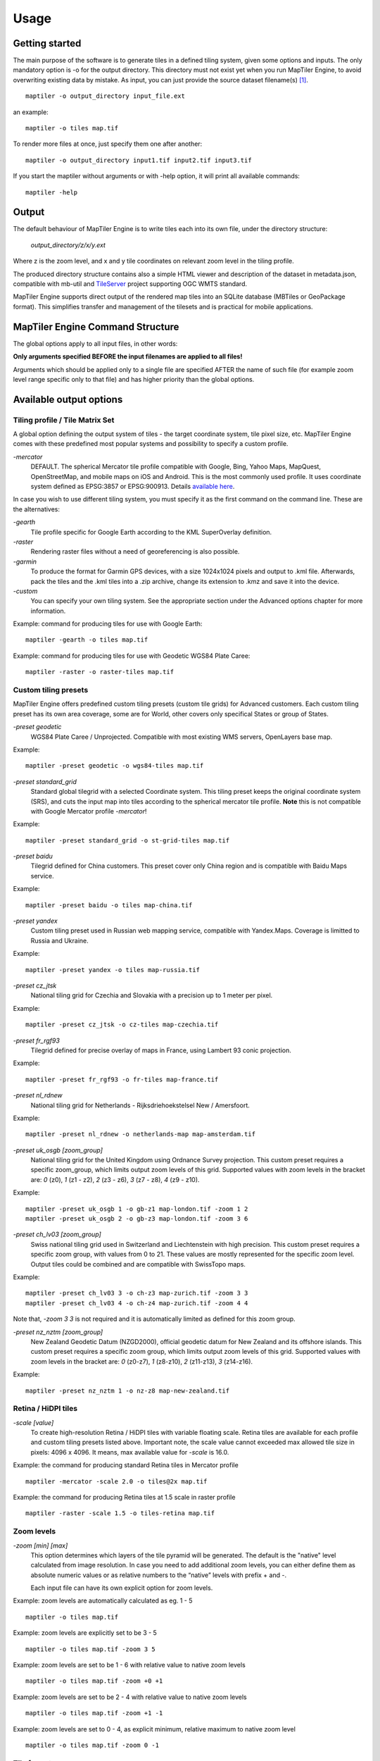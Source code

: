 ======
Usage
======

Getting started
========
The main purpose of the software is to generate tiles in a defined tiling system, given some options and inputs. The only mandatory option is -o for the output directory. This directory must not exist yet when you run MapTiler Engine, to avoid overwriting existing data by mistake. As input, you can just provide the source dataset filename(s) [#]_. ::

  maptiler -o output_directory input_file.ext

an example: ::

  maptiler -o tiles map.tif

To render more files at once, just specify them one after another: ::

  maptiler -o output_directory input1.tif input2.tif input3.tif

If you start the maptiler without arguments or with -help option, it will print all available commands: ::

  maptiler -help


Output
======

The default behaviour of MapTiler Engine is to write tiles each into its own file, under the directory structure:

 `output_directory/z/x/y.ext`

Where z is the zoom level, and x and y tile coordinates on relevant zoom level in the tiling profile.

The produced directory structure contains also a simple HTML viewer and description of the dataset in metadata.json, compatible with mb-util and TileServer_ project supporting OGC WMTS standard.

.. _TileServer: https://github.com/klokantech/tileserver-php/

MapTiler Engine supports direct output of the rendered map tiles into an SQLite database (MBTiles or GeoPackage format). This simplifies transfer and management of the tilesets and is practical for mobile applications.


MapTiler Engine Command Structure
=======
.. image:: /images/maptiler_command_structure.jpg

The global options apply to all input files, in other words:

**Only arguments specified BEFORE the input filenames are applied to all files!**

Arguments which should be applied only to a single file are specified AFTER the name of such file (for example zoom level range specific only to that file) and has higher priority than the global options.


Available output options
======


Tiling profile / Tile Matrix Set
-------
A global option defining the output system of tiles - the target coordinate system, tile pixel size, etc. MapTiler Engine comes with these predefined most popular systems and possibility to specify a custom profile.

`-mercator`
 DEFAULT. The spherical Mercator tile profile compatible with Google, Bing, Yahoo Maps, MapQuest, OpenStreetMap, and mobile maps on iOS and Android. This is the most commonly used profile. It uses coordinate system defined as EPSG:3857 or EPSG:900913. Details `available here <https://www.maptiler.com/google-maps-coordinates-tile-bounds-projection/>`_.

In case you wish to use different tiling system, you must specify it as the first command on the command line. These are the alternatives:

`-gearth`
 Tile profile specific for Google Earth according to the KML SuperOverlay definition.

`-raster`
 Rendering raster files without a need of georeferencing is also possible.

`-garmin`
 To produce the format for Garmin GPS devices, with a size 1024x1024 pixels and output to .kml file. Afterwards, pack the tiles and the .kml tiles into a .zip archive, change its extension to .kmz and save it into the device.

`-custom`
 You can specify your own tiling system. See the appropriate section under the Advanced options chapter for more information.


Example: command for producing tiles for use with Google Earth: ::

  maptiler -gearth -o tiles map.tif

Example: command for producing tiles for use with Geodetic WGS84 Plate Caree: ::

  maptiler -raster -o raster-tiles map.tif


Custom tiling presets
------

MapTiler Engine offers predefined custom tiling presets (custom tile grids) for Advanced customers. Each custom tiling preset has its own area coverage, some are for World, other covers only specifical States or group of States.

`-preset geodetic`
 WGS84 Plate Caree / Unprojected. Compatible with most existing WMS servers, OpenLayers base map.

Example::

  maptiler -preset geodetic -o wgs84-tiles map.tif


`-preset standard_grid`
 Standard global tilegrid with a selected Coordinate system. This tiling preset keeps the original coordinate system (SRS), and cuts the input map into tiles according to the spherical mercator tile profile. **Note** this is not compatible with Google Mercator profile `-mercator`!

Example::

  maptiler -preset standard_grid -o st-grid-tiles map.tif

`-preset baidu`
 Tilegrid defined for China customers. This preset cover only China region and is compatible with Baidu Maps service.

Example::

  maptiler -preset baidu -o tiles map-china.tif

`-preset yandex`
 Custom tiling preset used in Russian web mapping service, compatible with Yandex.Maps. Coverage is limitted to Russia and Ukraine.

Example::

  maptiler -preset yandex -o tiles map-russia.tif

`-preset cz_jtsk`
 National tiling grid for Czechia and Slovakia with a precision up to 1 meter per pixel.

Example::

  maptiler -preset cz_jtsk -o cz-tiles map-czechia.tif

`-preset fr_rgf93`
 Tilegrid defined for precise overlay of maps in France, using Lambert 93 conic projection.

Example::

  maptiler -preset fr_rgf93 -o fr-tiles map-france.tif

`-preset nl_rdnew`
 National tiling grid for Netherlands - Rijksdriehoekstelsel New / Amersfoort.

Example::

  maptiler -preset nl_rdnew -o netherlands-map map-amsterdam.tif

`-preset uk_osgb [zoom_group]`
 National tiling grid for the United Kingdom using Ordnance Survey projection. This custom preset requires a specific zoom_group, which limits output zoom levels of this grid. Supported values with zoom levels in the bracket are: `0` (z0), `1` (z1 - z2), `2` (z3 - z6), `3` (z7 - z8), `4` (z9 - z10).

Example::

  maptiler -preset uk_osgb 1 -o gb-z1 map-london.tif -zoom 1 2
  maptiler -preset uk_osgb 2 -o gb-z3 map-london.tif -zoom 3 6

`-preset ch_lv03 [zoom_group]`
 Swiss national tiling grid used in Switzerland and Liechtenstein with high precision. This custom preset requires a specific zoom group, with values from 0 to 21. These values are mostly represented for the specific zoom level. Output tiles could be combined and are compatible with SwissTopo maps.

Example::

  maptiler -preset ch_lv03 3 -o ch-z3 map-zurich.tif -zoom 3 3
  maptiler -preset ch_lv03 4 -o ch-z4 map-zurich.tif -zoom 4 4

Note that, `-zoom 3 3` is not required and it is automatically limited as defined for this zoom group.

`-preset nz_nztm [zoom_group]`
 New Zealand Geodetic Datum (NZGD2000), official geodetic datum for New Zealand and its offshore islands. This custom preset requires a specific zoom group, which limits output zoom levels of this grid. Supported values with zoom levels in the bracket are: `0` (z0-z7), `1` (z8-z10), `2` (z11-z13), `3` (z14-z16).

Example::

  maptiler -preset nz_nztm 1 -o nz-z8 map-new-zealand.tif


Retina / HiDPI tiles
------

`-scale [value]`
 To create high-resolution Retina / HiDPI tiles with variable floating scale. Retina tiles are available for each profile and custom tiling presets listed above. Important note, the scale value cannot exceeded max allowed tile size in pixels: 4096 x 4096. It means, max available value for `-scale` is 16.0.

Example: the command for producing standard Retina tiles in Mercator profile ::

  maptiler -mercator -scale 2.0 -o tiles@2x map.tif

Example: the command for producing Retina tiles at 1.5 scale in raster profile ::

  maptiler -raster -scale 1.5 -o tiles-retina map.tif


Zoom levels
------

`-zoom [min] [max]`
 This option determines which layers of the tile pyramid will be generated. The default is the "native" level calculated from image resolution. In case you need to add additional zoom levels, you can either define them as absolute numeric values or as relative numbers to the “native” levels with prefix + and -.

 Each input file can have its own explicit option for zoom levels.

Example: zoom levels are automatically calculated as eg. 1 - 5 ::

  maptiler -o tiles map.tif

Example: zoom levels are explicitly set to be 3 - 5 ::

  maptiler -o tiles map.tif -zoom 3 5

Example: zoom levels are set to be 1 - 6 with relative value to native zoom levels ::

  maptiler -o tiles map.tif -zoom +0 +1

Example: zoom levels are set to be 2 - 4 with relative value to native zoom levels ::

  maptiler -o tiles map.tif -zoom +1 -1

Example: zoom levels are set to 0 - 4, as explicit minimum, relative maximum to native zoom level ::

  maptiler -o tiles map.tif -zoom 0 -1


Tile formats
--------

The produced tiles can be saved in one of several image format. MapTiler Engine includes optimization of the final filesize and used a number of colors (quantization), to minimize the disk size occupied by the rendered maps as well as the time necessary to transfer the maps to clients once the tiles are online.

Formats with support for transparency are:

`-f png8a`
 DEFAULT. Paletted RGBA PNG image.

`-f png or -f png32`
 RGBA PNG image

`-f webp or -f webp32`
 RGBA WebP image

Non-transparent formats are:

`-f jpg or -f jpeg`
 Progressive JPEG image in the YCbCr color space

`-f png8`
 Paletted RGB PNG image

`-f png24`
 RGB PNG image

`-f webp24`
 RGB WebP image


Tile transparency or a background color
----------

No matter what input datasets you specify, after transforming them into the tiling profile projection, MapTiler Engine will handle them as RGBA images. The transparency can come from the image itself as an alpha channel (with support for partly transparent areas), it can be derived from a selected color (so-called NODATA color), or can be just a result of the transformation with the GDAL warping algorithm - for areas without available input data.

If the tile is completely transparent it is never saved to the disk to save the storage space.

If all of the pixels are fully visible (eg. opaque, maximum alpha is 255), the alpha channel is discarded and the tile is marked as non-transparent / opaque. Otherwise, the tile is marked as partly transparent with alpha.

If partly transparent tiles are saved in a tile format without support for transparency (such as JPEG specified with -f jpg option) then the background color is applied. Default background color is white (255,255,255), but you can specify your own with the option:

`-bg [r] [g] [b]`
 The color of the background replacing transparency in the non-transparent tile formats.

For example: ::

  maptiler -f png8 -bg 0 128 0 ...

`-ignore_alpha`
 If your dataset contains four channels, but the fourth channel is not alpha channel, you can use this option to ignore this channel.

For example: ::

  maptiler -f png32 -ignore_alpha input_4bands.tif ...


Tile store format
-----------

`-store dir|mbtiles|geopackage`
 This option enforces the form of storage which is used for saving the rendered tiles. Possible options are the directory (dir), the MBTiles (mbtiles) and the GeoPackage (geopackage). The default is the directory, but in case the -o parameter ends with .mbtiles or .gpkg then rendering into MBTiles or GeoPackage is selected, respectively. This option specifies the store form explicitly.

 Note: for more details on this subject read the section Output in the chapter Usage above.

`-sparse`
 Skip the empty space between separate maps and don't create empty tiles. This option can improve the speed of rendering if there are huge areas between maps. This is the default option for `-store dir`.

`-no_sparse`
 Fills the empty space between separate maps (if there is some) with empty tiles in the background colour. This option can take longer to render and take more disk space, if there are huge areas between maps, as these have to be created. This is a default option for `-store mbtiles` and `-store geopackage`.

Setting the sparse option in GUI is in `Advanced options dialog <https://www.maptiler.com/how-to/advanced-image-settings/>`_.


Hybrid tile format
----------

MapTiler Engine allows rendering into a hybrid tile format which allows transparent tiles using transparent format (such as PNG) and tiles without any transparency at all are saved in a different format (such as JPEG). For aerial photos overlays or other datasets, this can mean a significant saving of the storage. Generated files are without extensions. This is done to simplify the generated OpenLayers viewer.

Example of usage: ::

  maptiler -f hybrid <opaque> <transparent> ...
  maptiler -f hybrid jpg png8a ...


Tile quality
---------

There are some options to specify parameters of the conversion into image formats, which can significantly reduce the size of produced tiles by degrading the output.

`-jpg_quality [value]`
 The quality of JPEG compression. A number between 10 and 95. The default is 85.

`-quant_quality [value]`
 The quality of quantization. A number between 1 and 100. The default is 100.

`-quant_speed [value]`
 Higher speed levels disable expensive algorithms and reduce quantization precision. Speed 1 gives marginally better quality at significant CPU cost. Speed 10 has usually 5% lower quality but is 8 times faster than speed 8. The default is 10.

 *If you experience issues with the visual quality of generated tiles with quantization involved try to set -quant_speed to lower values.*

`-webp_quality [value]`
 The quality of WebP compression. A number between 1 and 100. Level 100 means lossless compression. The default is 75.

`-webp_alpha_quality [value]`
 The quality of WebP alpha channel compression. A number between 1 and 100. Level 100 means lossless compression. The default is 100.

`-webp_lossless`
 Lossless WebP compression switch.

`-webp_lossy`
 Lossy WebP compression switch.

`-webp_preset [default|picture|photo|drawing|icon|text]`
 WebP compression presets that use optimal algorithm parameters for a given data type.

Example of the rendering of a seamless map out of file map1.tif and map2.tif into tiles with an internal palette with optimal colors with higher visual : ::

  maptiler -o tiles -f png8a -quant_quality 90 -quant_speed 4 map1.tif map2.tif


Watermark
--------

`-watermark [image_file.png]`
 It is possible to place your own watermark over rendered tiles to protect the online maps. The file should be smaller than a size of tiles. It is placed in a random position and burned into tiles.

A nice watermark file can be easily generated online by calling the Google Chart API:
`http://chart.apis.google.com/chart?chst=d_text_outline&chld=FFFFFF|11|h|000000|b|%C2%A9%20ABC <http://chart.apis.google.com/chart?chst=d_text_outline&chld=FFFFFF|11|h|000000|b|%C2%A9%20ABC>`_

By replacing ABC at the end of this URL a custom text phrase can be specified. We recommend setting the transparency of such watermark file by using a Photoshop or similar tool before applying it with MapTiler Engine.

Example of usage of the watermark: ::

  maptiler -o tiles -watermark watermark_image.png map.tif


The input files and related options
=========


Supported input file formats
--------

MapTiler Engine is able to open and process a large number of raster geodata formats, including: GeoTIFF, Erdas Imagine, ECW, MrSID, JPEG2000, SDTS, DTED, NITF, HDF4/5, BSB/KAP, OziExplorer, etc.

The complete list of `supported formats is available online here <https://support.maptiler.com/i279-supported-formats>`_.


Spatial reference system
---------

Practically any modern existing georeferencing coordinate system (SRS - spatial reference system, e.g. geodetic datum + map projection with parameters) is supported, which means the software can process almost any geodata you may have available from all over the world.

In case the input files contain already the definition of a used coordinate system (SRS) then MapTiler Engine is able to load it and directly use this information for the transformation of the maps. In case this information is missing in the supplied file or it is incorrect (the maptiler place the maps on a wrong location, you can still assign the information about the spatial reference system with an option:

`-srs [definition]`
 Dataset projection. Can be WKT, EPSG code in the form of 'epsg:XXXX', PROJ.4 string. Beware of escaping. To search for identifiers or definitions use `spatialreference.org <https://spatialreference.org/>`_ or `EPSG.io <https://epsg.io/>`_.


Example of assigning the United Kingdom spatial reference OSGB to a GeoTIFF file before rendering: ::

  maptiler -o tiles -srs EPSG:27700 map_in_osgb.tif


Transparency from a color
--------

`-nodata [r] [g] [b]`
 This command is typically used to eliminate borders of multiple map sheets that are stitched together. You can set a specific color of the map to be considered fully transparent during rendering.

Example for removing fully black border around a map: ::

  maptiler -o tiles map.tif -nodata 0 0 0


Georeference / calibration
---------

Georeferencing can also be done visually using GUI_ or `online tool`_.

.. _GUI: https://www.maptiler.com/how-to/georeferencing/
.. _online tool: https://www.georeferencer.com/

For proper rendering of the maps the location of supplied input files in the known coordinate system (SRS) must be available. MapTiler Engine is loading the geolocation automatically from the internal headers of the input files (such as GeoTIFF) or from external supportive files (such as ESRI WorldFile) if they are available.

To enforce a custom selected georeference information or loading from external files these options are available:

`-bbox [minx] [miny] [maxx] [maxy]`
 To manually set bounds of a file in the specified spatial reference system.

`-geotransform [posX] [scaleX] [rotX] [posY] [rotY] [scaleY]`
 To assign affine transformation directly. This option can be also used with its short name `-gt`.

`-georeference [path_to_file]`
 An option to load external georeference from World File, Tab File, OziExplorer Map File or .prj file.

`-corners [east1] [north1] [east2] [north2] [east3] [north3]`
 To assign affine transformation with 3 corner points: [0, 0], [width, 0], [width, height]. This option can be used with WGS84 Coordinate System (EPSG:4326) as arguments `lng1 lat1 lng2 lat2 lng3 lat3`, which will set up -srs EPSG:4326 for files without a specified Coordinate system.


The geolocation can be specified using three or more control points - GCP (Ground Control Point). Each GCP is defined by the position on the raster (pixel_x and pixel_y), which is associated with a georeferenced location (easting northing [elevation]). The last element (elevation) is mostly zero.

`-gcp [x_pixel] [y_pixel] [easting] [northing] [elevation]`
 To assign a ground control point. At least three control points are required. The last elemet `[elevation]` is optional value.

`-order [value]`
 An option to set the polynomial order for transformation method of assigned GCPs. Supported orders are 0 (auto), 1 (affine) and 2 (polynomial of second order). By default, the automatic order is selected based on a number of GCP points.

`-tps`
 Force the use of Thin Plate Spline transformer based on assigned GCP points. This option cannot be used with `-order`. This option is recommended for more than 10 assigned GCPs.


Example for using TPS transformation with assigned GCPs: ::

  maptiler -o tiles map.tif -srs EPSG:26712 -tps -gcp 0 0 386638.171 3999090.834 -gcp 5400 0 399627.528 3999090.834 -gcp 5400 6800 399627.528 3982553.605


Cutline (Crop)
--------
There are two command line options for cutline: `-cutline` and `-cutline_proj`. They specify the cutline (a clipping path) for an input image in pixels or in projected coordinates. They both expect a file name. The file can be either CSV or an OGR dataset (such as ESRI ShapeFile .shp).

From an OGR file, MapTiler Engine will load all polygons and multi-polygons from all features of the first layer.

The CSV format with pixel coordinates of nodes of a triangle, more lines will create polygon: ::

  X1,Y1
  X2,Y2
  X3,Y3

`-cutline [path]`
 A pixel-based cutline is specific for each input file - so the parameter should be used after a filename (see section MapTiler Engine Command Structure).


Example of use of such a pixel-based cutline: ::

  maptiler -o outputdir input.tif -cutline polygon.csv

`-cutline_proj [path]`
 A cutline with geocoordinates can be used for multiple files if it is specified before the first input file.

Another example of cutline with geocoordinates stored in a .shp file (may require accompanying .prj file with a coordinate system): ::

  maptiler -o outputdir input.tif -cutline_proj shape.shp

`-cutline IGNORE`
 Ignore embedded cutline of the file.

Example: ::

  maptiler -o outputdir input_with_cutline.tif -cutline IGNORE


Color correction
-------
MapTiler Engine allows you to specify several parameters in order to improve the colors of the output map. The MapTiler Desktop Pro (GUI) is able to estimate these values interactively, but you can also use the following options to specify them manually.

`-color_gamma [r] [g] [b]`
 Specify gamma correction of the individual channels, higher values result in brighter pixels (1 = unchanged).

`-color_contrast [contrast] [bias]`
 Higher values of "contrast" result in bigger different between dark and light areas (0 = unchanged).
Use "bias" if you want to keep more details in the dark/light areas (0.5 = equal, <0.5 = details in light areas, >0.5 = details in dark areas)

`-color_saturation [saturation]`
 Modify saturation of the map (1 = unchanged, 0 = grayscale, >1 = colorful)


Multiple files into multiple MBTiles or Folders
-------

MapTiler Engine is designed to produce a single merged layer from multiple input files. If you need to process multiple files and for each produce separate tileset then a batch processing is recommended.

Example:

This command processes every .tif file in a local directory and creates .mbtiles from each in the output directory. If .mbtiles is removed from the command, it produces separate directories instead. The command differs on operating systems:

Windows ::

  for %f in (*.tif) do ( echo %f && maptiler -o output/%f.mbtiles %f )

When used in a batch file the %f must be %%f.

Linux / macOS ::

  for %f in *tif; do echo $f; maptiler -o output/`basename $f .tif`.mbtiles $f; done;


Advanced options
========


Options in the optfile
-------

In case you have a large number of arguments to pass to MapTiler Engine, such as many input files (total amount is unlimited for MapTiler Engine or MapTiler Desktop Pro), you can prepare a text file with all the arguments and call it with `--optfile myarguments.mtp`. List of files can be easily created with ls or dir commands.

`--optfile [myarguments.mtp]`
 Any arguments normally passed on the command line could be part of the `--optfile` text file. MapTiler Engine can combine arguments on the command line with arguments in the text file, such as: ::

  maptiler -o output_directory --optfile myarguments.mtp

The `.mtp` extension is acronym for **MapTiler Project**, which can be used in MapTiler Desktop Pro GUI, `see our tutorial page <https://www.maptiler.com/how-to/save-and-load-project/>`_.


Temporary directory location
-------
During rendering, MapTiler Engine also writes a substantial amount of data to a temporary directory. Not as much as will be in the output directory, but still. Please make sure there is enough space in the filesystem for it.

By default, the temporary directory will be created in the system default temporary location (`/tmp/` on Unix-like systems, or path from the environment variable%TEMP% on Windows-like systems). You can override this with the option:

`-work_dir [directory]`
 The location where to store temporary data during rendering. By default the system temporary directory.

Example: ::

  maptiler -work_dir /tmp -o /mnt/data/tiles /mnt/maps/*.tif


Setting metadata for the output
-------
It is possible to set certain metadata of the output generated with MapTiler Engine. The option is supported for all available output formats.

`-name [string]`
 Name of the generated map.

`-description [string]`
 Description of the generated map.

`-legend [string]`
 Legend of the generated map.

`-attribution [string]`
 Attribution of the generated map, contains author or data sources.


Resampling methods
-------
The visual quality of the output tiles is also defined by the resampling method. Selected method is used for interpolation of the values of individual pixels and it affects the sharpness vs smoothness of the produced maps.

`-resampling near`
 Nearest neighbor resampling. Rarely makes sense for production data. Can be used for quick testing, since it is much faster than the others.

`-resampling bilinear`
 DEFAULT. Bilinear resampling (2x2 pixel kernel).

`-resampling cubic`
 Cubic convolution approximation (4x4 pixel kernel).

`-resampling cubic_spline`
 Cubic B-Spline Approximation (4x4 pixel kernel).

`-resampling average`
 Average resampling, computes the average of all non-NODATA contributing pixels. (GDAL >= 1.10.0)

`-resampling mode`
 Mode resampling, selects the value which appears most often of all the sampled points. (GDAL >= 1.10.0)

Resampling overviews produced by MapTiler Engine are using the average method, by default. Another possible method is Nearest neighbor.

`-overviews_resampling near`
 Nearest neighbor overviews resampling. Mostly used for elevation maps or similar.

`-overviews_resampling average`
 Average overviews resampling, computes the averate of all non-NODATA contributing pixels.


Defining a custom tiling profile for a specified coordinate system
--------
MapTiler Engine allows defining a custom system of tiles which should be rendered. Such tiling scheme, or in the terminology of OGC WMTS service the TileMatrixSet is for the MapTiler Engine defined with parameters which must follow the tile profile option: `-custom`. This is **global option**, need to be specified BEFORE the input filenames

`-tiling_srs [definition]`
 The spatial reference system, e.g. the coordinate system in which the tiles are created. Follows the definitions known from -srs.

`-tiling_bbox [minx] [miny] [maxx] [maxy]`
 The area which should be split into tiles defined in the tiling_srs coordinates.

`-tiling_resolution [zoomlevel] [resolution]`
 Resolution in units of the tiling spatial reference system per pixel on the given zoom level. MapTiler Engine will automatically compute values for all other zoom levels, each having half the resolution of the previous one.

`-tiling_resolution from_output`
 Resolution is calculated so as to fit whole input mapset into one tile on zoom level 0 with respect to bbox, srs, and tile size.

`-tiling_resolution from_input`
 The default behavior if the resolution is not specified. Resolution is calculated so as to not supersample the largest input map with respect to bbox, srs and tile size.

`-tile_size [width] [height]`
 The pixel dimensions of one tile.

`-tiling_centered`
 Tile (0, 0) is in the center of the world.


Tiling scheme - naming of tiles
----------
MapTiler Engine uses Google XYZ naming of tiles, by default. It supports also the OSGEO TMS naming (with flipped Y axis), QuadKey naming (known by Microsoft Bing Maps), and ZYX naming (known by Microsoft Bing Maps). These tiling schemes are supported only for tile store in the directory (`-store dir`). This is **global option**, need to be specified BEFORE the input filenames.

`-xyz` or `-zxy`
 Google XYZ (top-left origin) naming of tiles. Folder path as `output_directory/{z}/{x}/{y}.{ext}`.

`-tms`
 OSGEO TMS (bottom-left origin), flipped Y axis as oppose to Google XYZ. This tiling scheme is defined as a standard for MBTiles.

`-quadkey`
 Microsoft Bing QuadKey (top-left origin). MapTiler Engine generates files named as quadkey separated into directories named as zoom level (`output_directory/{z}/{quadkey}.{ext}`). Details at `this microsoft website <https://msdn.microsoft.com/en-us/library/bb259689.aspx>`_.

`-zyx`
 Microsoft Bing ZYX (top-left origin) naming of tiles. Folder path as `output_directory/{z}/{y}/{x}.{ext}`.


Choose bands from multiple channels for RGBA color model
----------

MapTiler Engine allows to choose bands for RGB(A) color model from multiple map channels. The example is aerial images such as `Sentinel 2 sources <https://sentinel.esa.int/web/sentinel/user-guides/sentinel-2-msi/resolutions/spatial>`_, which contains multiple spectral bands (channels) with different bandwidth, like Near Infra-Red, vegetation, cloud detection, etc. Only three classical bands are used for rendering via MapTiler Engine - RGB, Red Green and Blue bands, to construct True Color Images. This is **file options**, need to be specified AFTER the name of the input file.

`-b [red] -b [green] -b [blue] -b [alpha]`
 Select an input band for the processing color model RGBA. The last part `-b [alpha]` is optional to select Alpha channel. Bands are numbered from 1. This allows to reorder source bands.

Example for Sentinel 2 image, where RGB bands are 4th, 3rd and 2nd, respectively for Red Green Blue colors: ::

  maptiler -o tiles sentinel2-image.multiband.tif -b 4 -b 3 -b 2

Example for generating red-only (1st band) image with alpha channel (4th band): ::

  maptiler -o red-tiles image.tif -b 1 -b 1 -b 1 -b 4

`-band_desc [string]`
 Select an input band for the processing color model RGBA by the band description. The `[string]` parameter can be a substring of the full band description string. Usage is the same as for the `-b` command.

Define band data scale
----------

It is possible to set the data scale for each of the color bands in the output generated with MapTiler Engine.

`-data_scale [min] [max]`
 Set data scale range for a band. The `min` parameter is optional. If omitted, the value will be set to 0. If the command is given only once, the same values will be set for all bands. To set different values for separate bands, the command has to be given 3 times (4 in case the alpha channel is used).

Example for setting all bands to range 0 - 400: ::

  maptiler -o scaled-bands image.tif -band_scale 400

Example for setting different values for RGBA bands: ::

  maptiler -o scaled-bands image.tif -band_scale 100 -band_scale 200 -band_scale 300 -band_scale 400


Interrupt and resume long-time rendering
----------

The long-time rendering job can be interrupted by the end-user or a system failure (power-failure, no free space on the disk). MapTiler Engine supports only simple resume mode - render process can be continued on the same computer with the same options.

`-keep_unfinished`
 To prevent deleting the existing output tiles and temporary files created by the application.

`-resume`
 To continue in the unfinished or interrupted rendering process. Requires the same arguments on the same computer. It skips encoding of the existing tiles. This option can be used also for the startup of the rendering process, it will automatically keep unfinished tiles.


Advanced warping arguments
----------
The advanced warping algorithms parameters can be specified with the option:

`-wo “NAME=VALUE”`
 The warp options. See the `papszWarpOptions field at GDAL <https://gdal.org/api/gdalwarp_cpp.html#_CPPv415GDALWarpOptions>`_.

Example: ::

  maptiler -o tiles -wo "SAMPLE_GRID=YES" t.tif -wo "SOURCE_EXTRA=16"


Watch progress in a frontend
--------

MapTiler Engine can produce progress easily parsed in a frontend application. Simply use the first argument `-progress` and application output the progress on the standard output in the TSV (tabulator separated values) format: Stage TAB Percentage TAB Iteration TAB Total

Example: ::

  maptiler -progress -o tiles map1.tif map2.tif map3.tif

  Opening    16 %    1    6
  Opening    33 %    2    6
  Opening    50 %    3    6
  Opening    66 %    4    6
  Opening    83 %    5    6
  Opening   100 %    6    6
  Warping     0 %    0    4
  Warping    25 %    1    4
  Warping    50 %    2    4
  Warping    75 %    3    4
  Warping   100 %    4    4
  Rendering   0 %    0    512
  ...
  Rendering   100 %    512    512


Usage on a computer cluster
--------

MapTiler Engine can run on an MPI cluster if a cluster-specific binary has been requested. If you have the MPI version, a shell wrapper to run it on a cluster is delivered as well.

A version of MapTiler Engine utilizing Map Reduce approach and Hadoop is under development, this will replace the older MPI.

More details are available on `MapTiler Cluster page`_.

.. _MapTiler Cluster page: https://www.maptiler.com/cluster/


Merge MBTiles utility
--------

This feature is available in MapTiler Desktop PRO and MapTiler Engine editions with an activated license only, not in MapTiler Desktop PRO Demo. Merging MBTiles in GUI is described in `this tutorial article <https://www.maptiler.com/how-to/merge-mbtiles/>`_.

The utility allows to update a previously rendered dataset and replace a small existing area with a different newly rendered raster data. The typical use-case is fixing of a small geographic area in a large seamed dataset previously rendered by MapTiler Engine from many input files.

The utility also extend the bounding box of the tiles - it is usable for merging two just partly overlapping maps into one bigger map covering larger extent.

Usage: ::

  merge_mbtiles [OPTION] BASE.mbtiles DETAIL.mbtiles [DETAIL_2.mbtiles]...

Typical usage:

1) render a large dataset with MapTiler Engine - from several input files and produce large MBTiles (with JPEG or PNG tiles internally): `large.mbtiles`

2) if you want to update one of the previously rendered input files in the existing dataset render just this file into MBTiles - with the PNG32 format and zoom-levels on which you want it to appear in the large dataset. Save the new small MBTiles with just one file to `patch.mbtiles`

Example: ::

 merge_mbtiles large.mbtiles patch.mbtiles

Existing tiles available in both `large.mbtiles` and the `patch.mbtiles` are going to be merged. On same zoom levels, patch.mbtiles will replace the original large.mbtiles - so the `large.mbtiles` will be updated in-place.

Further options:

`-P [n]`
 Set limit on the defined number of cores.

`-no_sparse`
 Fills the empty space between separate maps (if there is some) with empty tiles in a background color. This option can take longer to render, if there are huge areas between maps, as these have to be created. In case the maps overlap each other, there is no extra action involved. Default behavior without this option does not fill the empty space between separate maps.

`-reencode`
 This option is useful when the 2 merged maps have a different format (e.g. jpeg and png). By default, the result is a hybrid format (combination of both of them). If reencode option is used, the chosen file is encoded to the actual format (which can slow down the process).


Bug report
=======

`-report`
 The argument `-report` generates the text report, which should be sent via the web form.

Attaching this file if you are reporting a bug is very important becuase this information helps us to identify the problem and quickly come up with a solution

Sending a bug report from MapTiler Desktop GUI application is `described here <https://www.maptiler.com/how-to/submit-report/>`_.


Vector inputs
========

MapTiler Engine v10.0 and higher version supports rendering of Vector inputs into MVT_ (Mapbox Vector tile) format. Vector rendering support requires an underlying GDAL library version 2.3.0 or higher,
which is limited on the native Linux distribution. Using a `docker image`_ with MapTiler Engine
is recommended way for vector rendering on Linux OS. `MapTiler Desktop`_ offers GUI for Vector layers with a `practical sample`_ how-to article.

.. _MVT: https://github.com/mapbox/vector-tile-spec
.. _docker image: https://www.maptiler.com/engine/#docker
.. _MapTiler Desktop: https://www.maptiler.com/desktop/
.. _practical sample: https://www.maptiler.com/how-to/


Vector input consist of one or more layers, which are rendered into the specific target layer
in MVT format. Each feature of the source layer contains *key=value* attributes, that could be
processed or renamed into the final attributes of the target layer.
The following arguments are supported for the Vector input: *-srs*, *-zoom*, and *-bbox*, as they are described above. Other arguments are not respected for Vector rendering yet.

`-layer [src_name]`
  Select the **source layer** for the further processing of the vector input by the name.
  This argument is required for the arguments below.

`-target [name]`
  Select (or create a new) **target layer** in the final tiles of MVT format.
  This is the name of the layer, which could be styled.
  This argument may be repeated more times to process features into a separate target layer
  with a different list of fields.

`-field [output_name] [src_name]`
  Set the attribute field with the name **src_name** from the **source_layer** to be presented
  in the final **target layer** as a attribute key **output_name**.
  The attribute value for each features from **source layer** is copied.
  This argument may be repeated more times to copy more attributes.

`-vector_tile_size [size]`
 Set the output vector tile size in pixels.

`-vector_compress`
 Use compression of the output vector tiles.

`-vector_no_compress`
 Do not use compression of the output vector tiles.

Let assume, we have one Vector input with two **source layers**: *lines* and *polygons*.
The source layer *lines* consists of the streets with these
attributes keys *Name*, *Identifier* and *Main*.
The source layer *polygons* contains geometry of some buildings with
attributes keys *Ident*, *Num* and *Name*.
We do want to create two **target layers** with renamed attributes.

Example ::

  maptiler -o mymap.mbtiles \
  input.shp \
  -layer lines \
    -target streets \
    -field id Identifier \
    -field name Name \
    -field is_main Main \
  -layer polygons \
    -target buildings \
    -field id Ident \
    -field name Name \
    -field number Num

The example above creates two new output layers:
**streets** with attributes keys *id*, *name*, and *is_main*;
and **buildings** layer with attributes keys *id*, *name*, and *number*.


.. [#] Depending on your operating system you may need to call the command differently than just maptiler, typically on Linux and Mac in the actual directory as ./maptiler and on Windows as maptiler.exe.
